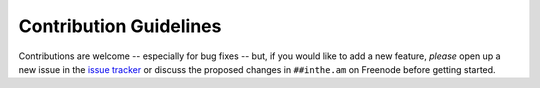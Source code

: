 Contribution Guidelines
=======================

Contributions are welcome -- especially for bug fixes -- but, if you
would like to add a new feature, *please* open up a new issue in
the `issue tracker <https://github.com/coddingtonbear/inthe.am/issues>`_
or discuss the proposed changes in ``##inthe.am`` on Freenode before
getting started.
